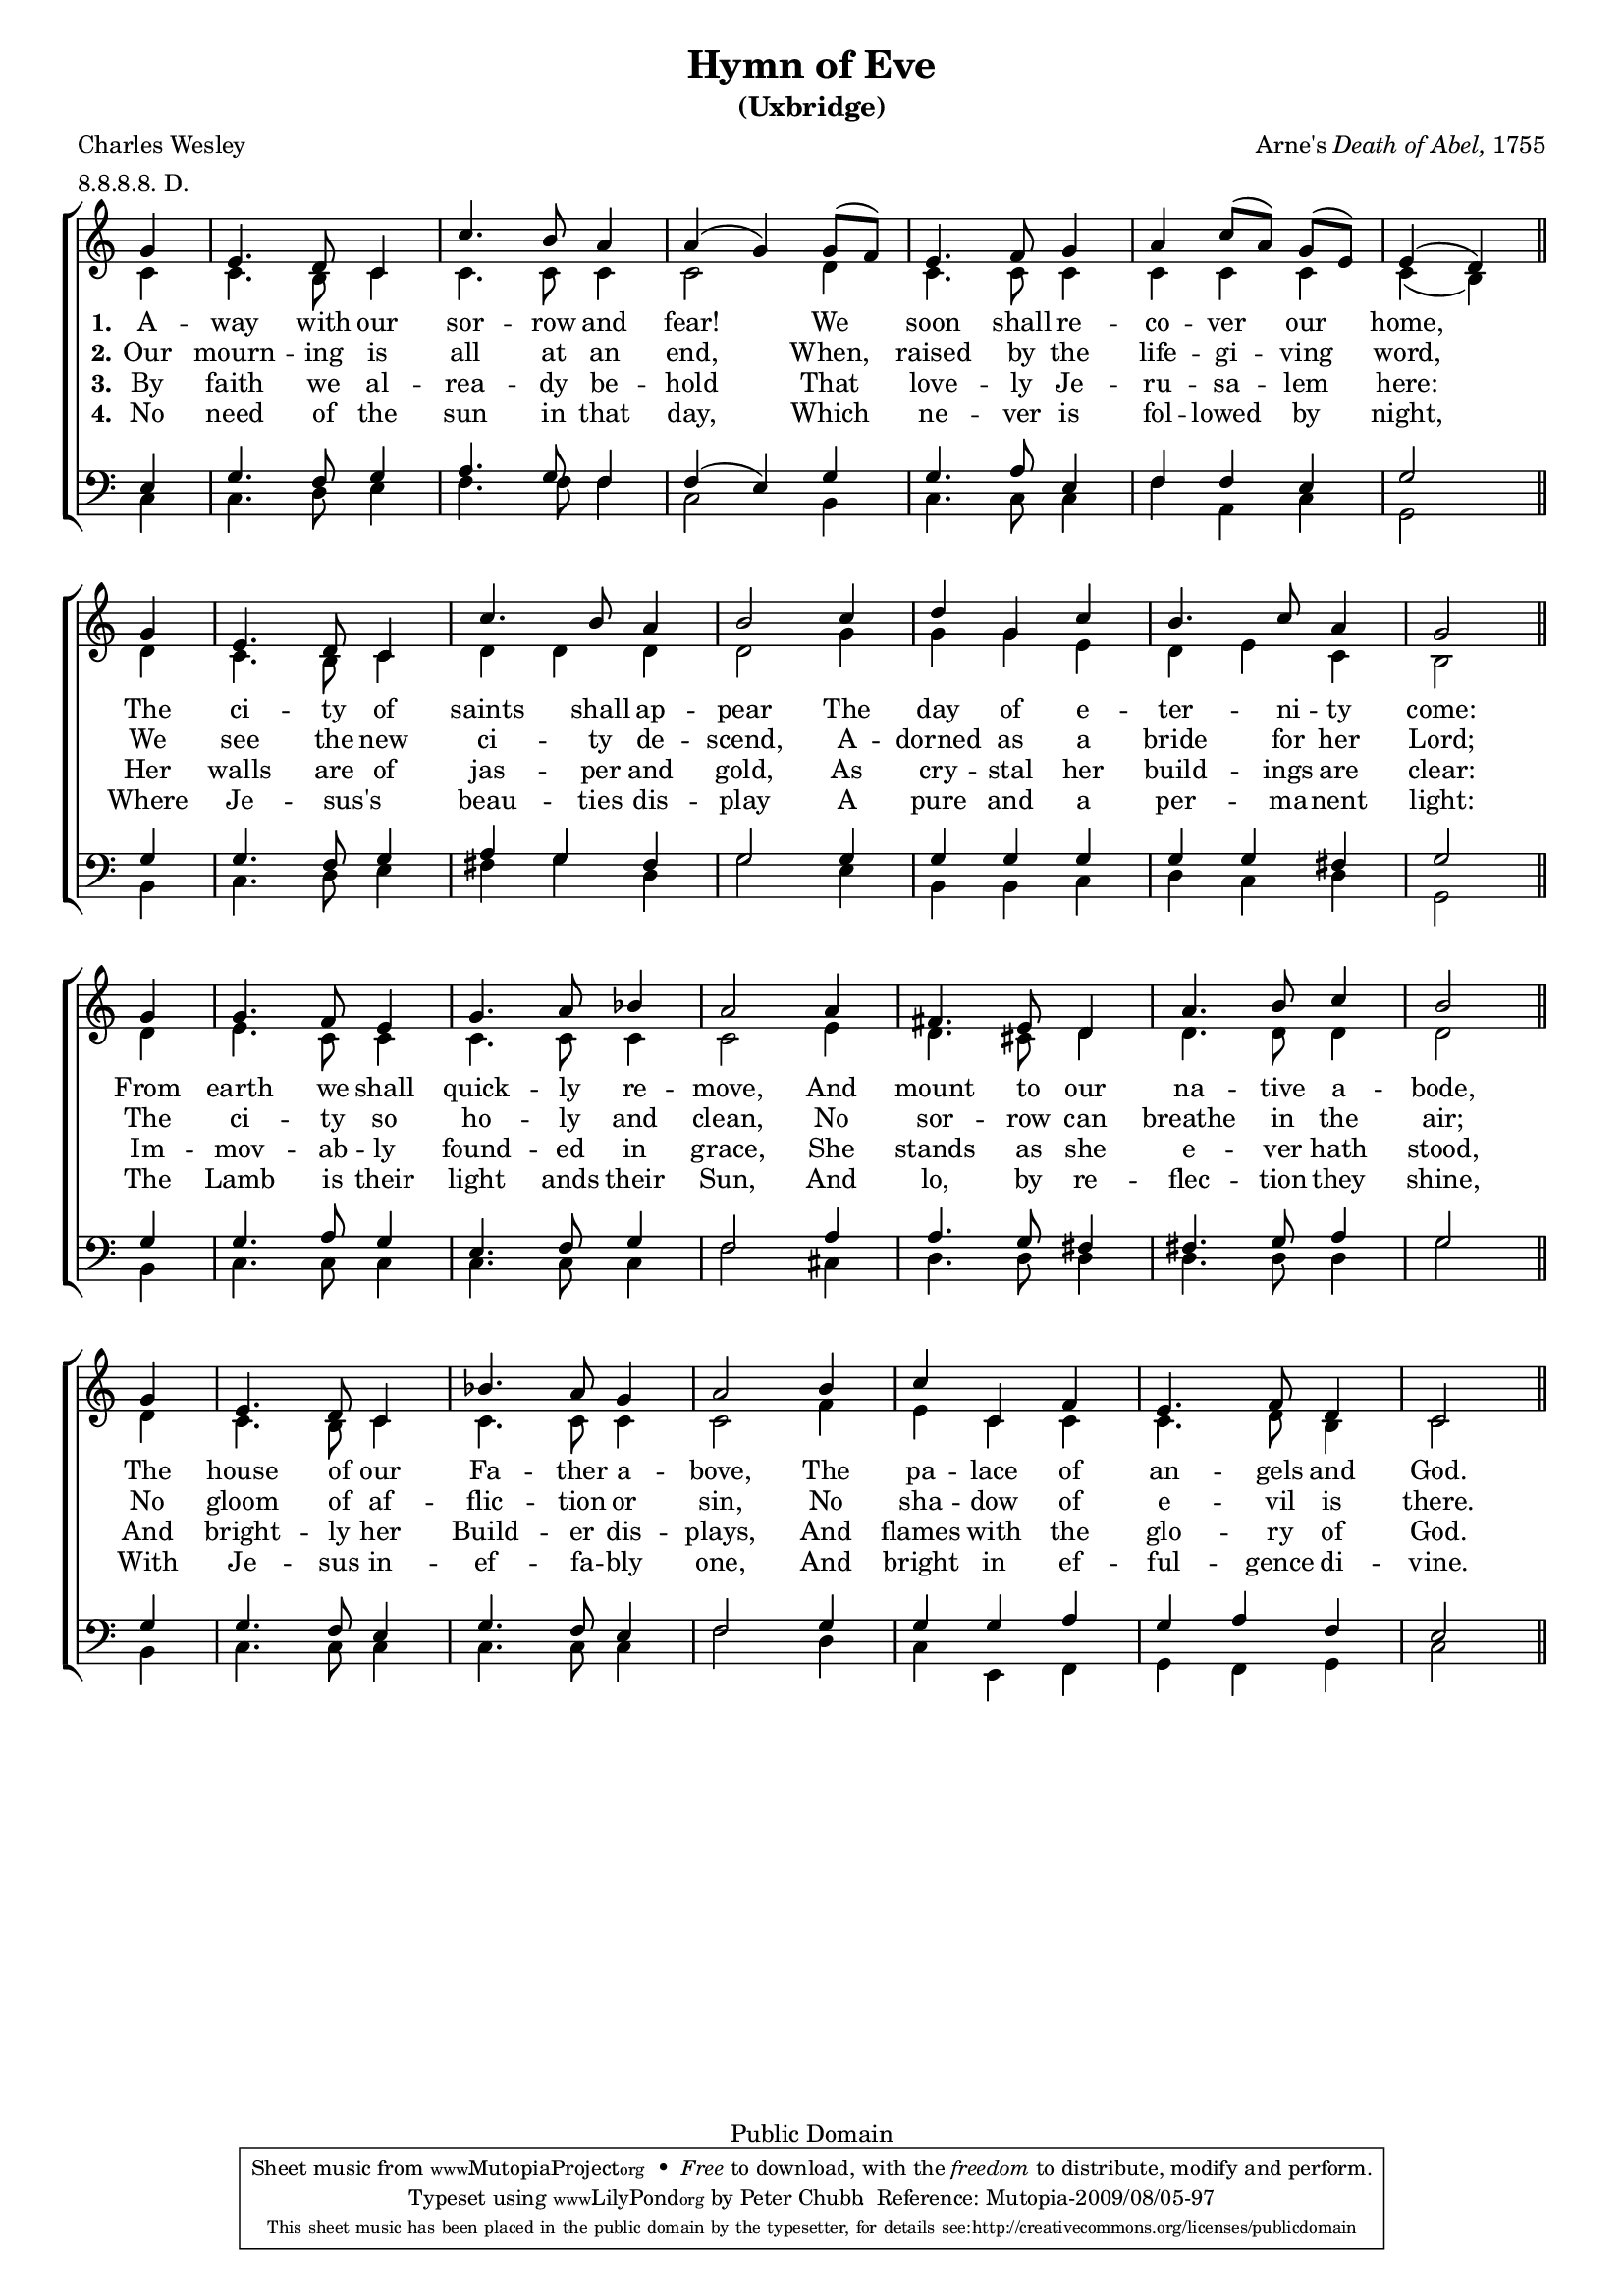 \header {
	title = "Hymn of Eve"
	subtitle = "(Uxbridge)"
	composer = \markup { Arne's \italic { Death of Abel,} 1755}
	poet = "Charles Wesley"
	date = "1755"
	filename = "Uxbridge.ly"

	mutopiatitle = "Hymn of Eve (Uxbridge)"
	mutopiacomposer = "ArneT"
	mutopiapoet = "C. Wesley (1707-1788)"
	mutopiainstrument = "Voice (SATB)"
	source = "Methodist Hymn Book, 1933, No. 648"
	metre = "8.8.8.8. D."
	meter = "8.8.8.8. D."
	copyright = "Public Domain"
	style = "Hymn"
	maintainer = "Peter Chubb"
	maintainerEmail = "mutopia@chubb.wattle.id.au"
	lastupdated = "2009/August/5"
 footer = "Mutopia-2009/08/05-97"
 tagline = \markup { \override #'(box-padding . 1.0) \override #'(baseline-skip . 2.7) \box \center-column { \small \line { Sheet music from \with-url #"http://www.MutopiaProject.org" \line { \teeny www. \hspace #-1.0 MutopiaProject \hspace #-1.0 \teeny .org \hspace #0.5 } • \hspace #0.5 \italic Free to download, with the \italic freedom to distribute, modify and perform. } \line { \small \line { Typeset using \with-url #"http://www.LilyPond.org" \line { \teeny www. \hspace #-1.0 LilyPond \hspace #-1.0 \teeny .org } by \maintainer \hspace #-1.0 . \hspace #0.5 Reference: \footer } } \line { \teeny \line { This sheet music has been placed in the public domain by the typesetter, for details see: \hspace #-0.5 \with-url #"http://creativecommons.org/licenses/publicdomain" http://creativecommons.org/licenses/publicdomain } } } }
}

% $Id: Uxbridge.ly,v 1.7 2009-08-05 03:58:04 peterc Exp $

% fit onto one page
#(set-global-staff-size 16)

\version "2.12.0"

global={
	\key d \major
	\time 3/4
	\partial 4
	\repeat unfold 4 {
	\skip 4
	\skip 2.*5
	\skip 2
	\bar "||" \break
	}
}

sop=\relative c'' {
	\autoBeamOff
	a4 |
	fis4. e8 d4 |
	d'4. cis8 b4 |
	b(  a)   a8[( g)] |
	fis4. g8 a4 |
	b4  d8[( b)]  a[( fis)] |
	fis4( e)

	a4 |
	fis4. e8 d4 |
%8
	d'4. cis8 b4 |
	cis2
	d4 |
	e4 a, d |
	cis4. d8 b4 |
	a2

	a4 |
	a4. g8 fis4 |
	a4. b8 c4 |
	b2

	b4 |
%16
	gis4. fis8 e4 |
	b'4. cis8 d4 |
	cis2

	a4 |
	fis4. e8 d4 |
	c'4. b8 a4 |
	b2

	cis4 |
	d d, g |
	fis4. g8 e4 |
	d2
}

alto=\relative c' {
	d4 |
	d4. cis8 d4 |
	d4. d8 d4 |
	d2

	e4 |
	d4. d8 d4 |
	d4 d d |
	d ( cis)

	e |
	d4. cis8 d4 | %8
	e e e |
	e2
	a4 |
	a a fis |
	e fis d |
	cis2

	e4 |
	fis4. d8 d4 |
	d4. d8 d4 |
	d2

	fis4|	   %16
	e4. dis8 e4 |
	e4. e8 e4 |
	e2

	e4 |
	d4. cis8 d4 |
	d4. d8 d4 |
	d2
	g4 |
	fis d d |
	d4. e8 cis4 |
	d2
}


ten=\relative c {
	fis4 |
	a4. g8 a4 |
	b4. a8 g4 |
	g ( fis)
	a |
	a4. b8 fis4 |
	g4 g fis |
	a2

	a4 |
	a4. g8 a4 | %8
	b a gis |
	a2

	a4 |
	a a a |
	a a gis |
	a2

	a4 |
	a4. b8 a4 |
	fis4. g8 a4 |
	g2

	b4 |    %16
	b4. a8 gis4 |
	gis4. a8 b4 |
	a2

	a4 |
	a4. g8 fis4 |
	a4. g8 fis4 |
	g2

	a4 |
	a a b |
	a b g |
	fis2
}

bass=\relative c {
	d4 |
	d4. e8 fis4 |
	g4. g8 g4 |
	d2

	cis4 |
	d4. d8 d4 |
	g b, d |
	a2

	cis4 |
	d4. e8 fis4 | %8
	gis a e |
	a2

	fis4 |
	cis cis d |
	e d e |
	a,2

	cis4 |
	d4. d8 d4 |
	d4. d8 d4 |
	g2

	dis4 | %16
	e4. e8 e4 | 
	e4. e8 e4 |
	a2

	cis,4 |
	d4. d8 d4 |
	d4. d8 d4 |
	g2

	e4 |
	d fis, g |
	a g a |
	d2
}


VerseOne=\lyricmode {
	A -- way with our sor -- row and fear!
	We soon shall re -- co -- ver our home,
	The ci -- ty of saints shall ap -- pear
	The day of e -- ter -- ni -- ty come:
	From earth we shall quick -- ly re -- move,
	And mount to our na -- tive a -- bode,
	The house of our Fa -- ther a -- bove,
	The pa -- lace of an -- gels and God.
}

VerseTwo = \lyricmode {
	Our mourn -- ing is all at an end,
	When, raised by the life -- gi -- ving word,
	We see the new ci -- ty de -- scend,
	A -- dorned as a bride for her Lord;
	The ci -- ty so ho -- ly and clean,
	No sor -- row can breathe in the air;
	No gloom of af -- flic -- tion or sin,
	No sha -- dow of e -- vil is there.
}

VerseThree = \lyricmode {
	By faith we al -- rea -- dy be -- hold
	That love -- ly Je -- ru -- sa -- lem here:
	Her walls are of jas -- per and gold,
	As cry -- stal her build -- ings are clear:
	Im -- mov -- ab -- ly found -- ed in grace,
	She stands as she e -- ver hath stood,
	And bright -- ly her Build -- er dis -- plays,
	And flames with the glo -- ry of God.
}

VerseFour = \lyricmode {
	No need of the sun in that day,
	Which ne -- ver is fol -- lowed by night,
	Where Je -- sus's _ beau -- ties dis -- play
	A pure and a per -- ma -- nent light:
	The Lamb is their light ands their Sun,
	And lo, by re -- flec -- tion they shine,
	With Je -- sus in -- ef -- fa -- bly one,
	And bright in ef -- ful -- gence di -- vine.
}

Words = \context Lyrics = "sop" <<
	\context Lyrics = "sop-1" {
		\set stanza = "1."
		\VerseOne
	}
	\context Lyrics = "sop-2" {
		\set stanza = "2."
		\VerseTwo
	}
	\context Lyrics = "sop-3" {
		\set stanza = "3."
		\VerseThree
	}
	\context Lyrics = "sop-4" {
		\set stanza = "4."
		\VerseFour
	}
>>

upper = \context Staff = "upper" <<
	\clef "treble" \set Staff.midiInstrument = "recorder"
	 \unset Staff.melismaBusyProperties
	\global
	\context Voice = "sop" {\voiceOne \sop}
	\lyricsto sop \Words
	\context Voice = "alto" {\voiceTwo \alto}
>>

lower=\context Staff = "lower" <<
	\clef "bass"
	\set Staff.midiInstrument = "acoustic bass"
	\global
	\context Voice = "tenor" {\voiceOne \ten}
	\context Voice = "bass" {\voiceTwo \bass}
>>

\score {

	% Transposing down a tone gives a range c' -> d''
	% which is good for mixed-voice untrained singers
	% (i.e., congregations)
        \transpose c' bes \context ChoirStaff <<
		\upper
		\lower
	>>

	\layout{
%		line-width = 180.0\mm
		indent = 0.0\pt
		\context {
		    \Staff
		    \remove "Time_signature_engraver"
		}
	}

  \midi {
    \context {
      \Score
      tempoWholesPerMinute = #(ly:make-moment 180 4)
      }
    }
}

